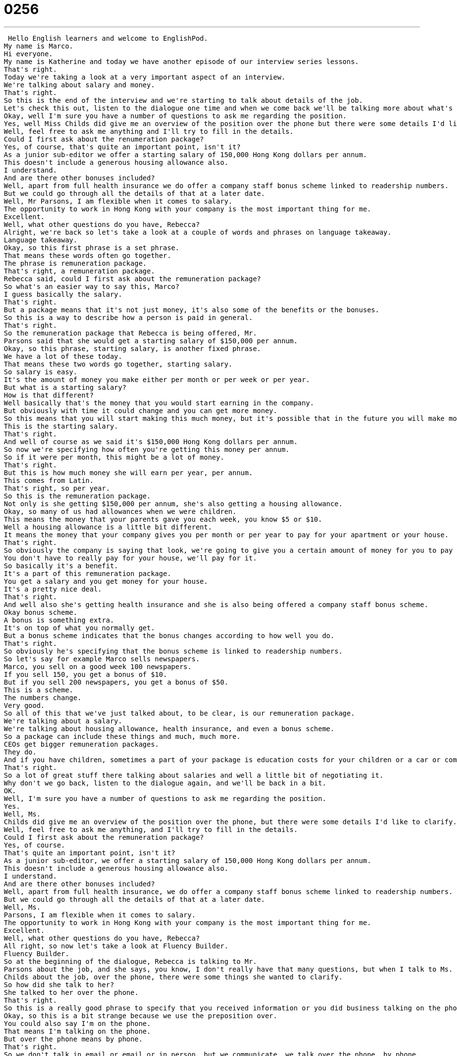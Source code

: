 = 0256
:toc: left
:toclevels: 3
:sectnums:
:stylesheet: ../../../../myAdocCss.css

'''


 Hello English learners and welcome to EnglishPod.
My name is Marco.
Hi everyone.
My name is Katherine and today we have another episode of our interview series lessons.
That's right.
Today we're taking a look at a very important aspect of an interview.
We're talking about salary and money.
That's right.
So this is the end of the interview and we're starting to talk about details of the job.
Let's check this out, listen to the dialogue one time and when we come back we'll be talking more about what's going on.
Okay, well I'm sure you have a number of questions to ask me regarding the position.
Yes, well Miss Childs did give me an overview of the position over the phone but there were some details I'd like to clarify.
Well, feel free to ask me anything and I'll try to fill in the details.
Could I first ask about the renumeration package?
Yes, of course, that's quite an important point, isn't it?
As a junior sub-editor we offer a starting salary of 150,000 Hong Kong dollars per annum.
This doesn't include a generous housing allowance also.
I understand.
And are there other bonuses included?
Well, apart from full health insurance we do offer a company staff bonus scheme linked to readership numbers.
But we could go through all the details of that at a later date.
Well, Mr Parsons, I am flexible when it comes to salary.
The opportunity to work in Hong Kong with your company is the most important thing for me.
Excellent.
Well, what other questions do you have, Rebecca?
Alright, we're back so let's take a look at a couple of words and phrases on language takeaway.
Language takeaway.
Okay, so this first phrase is a set phrase.
That means these words often go together.
The phrase is remuneration package.
That's right, a remuneration package.
Rebecca said, could I first ask about the remuneration package?
So what's an easier way to say this, Marco?
I guess basically the salary.
That's right.
But a package means that it's not just money, it's also some of the benefits or the bonuses.
So this is a way to describe how a person is paid in general.
That's right.
So the remuneration package that Rebecca is being offered, Mr.
Parsons said that she would get a starting salary of $150,000 per annum.
Okay, so this phrase, starting salary, is another fixed phrase.
We have a lot of these today.
That means these two words go together, starting salary.
So salary is easy.
It's the amount of money you make either per month or per week or per year.
But what is a starting salary?
How is that different?
Well basically that's the money that you would start earning in the company.
But obviously with time it could change and you can get more money.
So this means that you will start making this much money, but it's possible that in the future you will make more.
This is the starting salary.
That's right.
And well of course as we said it's $150,000 Hong Kong dollars per annum.
So now we're specifying how often you're getting this money per annum.
So if it were per month, this might be a lot of money.
That's right.
But this is how much money she will earn per year, per annum.
This comes from Latin.
That's right, so per year.
So this is the remuneration package.
Not only is she getting $150,000 per annum, she's also getting a housing allowance.
Okay, so many of us had allowances when we were children.
This means the money that your parents gave you each week, you know $5 or $10.
Well a housing allowance is a little bit different.
It means the money that your company gives you per month or per year to pay for your apartment or your house.
That's right.
So obviously the company is saying that look, we're going to give you a certain amount of money for you to pay for your house.
You don't have to really pay for your house, we'll pay for it.
So basically it's a benefit.
It's a part of this remuneration package.
You get a salary and you get money for your house.
It's a pretty nice deal.
That's right.
And well also she's getting health insurance and she is also being offered a company staff bonus scheme.
Okay bonus scheme.
A bonus is something extra.
It's on top of what you normally get.
But a bonus scheme indicates that the bonus changes according to how well you do.
That's right.
So obviously he's specifying that the bonus scheme is linked to readership numbers.
So let's say for example Marco sells newspapers.
Marco, you sell on a good week 100 newspapers.
If you sell 150, you get a bonus of $10.
But if you sell 200 newspapers, you get a bonus of $50.
This is a scheme.
The numbers change.
Very good.
So all of this that we've just talked about, to be clear, is our remuneration package.
We're talking about a salary.
We're talking about housing allowance, health insurance, and even a bonus scheme.
So a package can include these things and much, much more.
CEOs get bigger remuneration packages.
They do.
And if you have children, sometimes a part of your package is education costs for your children or a car or computers, things like that.
That's right.
So a lot of great stuff there talking about salaries and well a little bit of negotiating it.
Why don't we go back, listen to the dialogue again, and we'll be back in a bit.
OK.
Well, I'm sure you have a number of questions to ask me regarding the position.
Yes.
Well, Ms.
Childs did give me an overview of the position over the phone, but there were some details I'd like to clarify.
Well, feel free to ask me anything, and I'll try to fill in the details.
Could I first ask about the remuneration package?
Yes, of course.
That's quite an important point, isn't it?
As a junior sub-editor, we offer a starting salary of 150,000 Hong Kong dollars per annum.
This doesn't include a generous housing allowance also.
I understand.
And are there other bonuses included?
Well, apart from full health insurance, we do offer a company staff bonus scheme linked to readership numbers.
But we could go through all the details of that at a later date.
Well, Ms.
Parsons, I am flexible when it comes to salary.
The opportunity to work in Hong Kong with your company is the most important thing for me.
Excellent.
Well, what other questions do you have, Rebecca?
All right, so now let's take a look at Fluency Builder.
Fluency Builder.
So at the beginning of the dialogue, Rebecca is talking to Mr.
Parsons about the job, and she says, you know, I don't really have that many questions, but when I talk to Ms.
Childs about the job, over the phone, there were some things she wanted to clarify.
So how did she talk to her?
She talked to her over the phone.
That's right.
So this is a really good phrase to specify that you received information or you did business talking on the phone, not in person.
Okay, so this is a bit strange because we use the preposition over.
You could also say I'm on the phone.
That means I'm talking on the phone.
But over the phone means by phone.
That's right.
So we don't talk in email or email or in person, but we communicate, we talk over the phone, by phone.
So sometimes, for example, people will see a TV commercial with a nice item or device that they want to buy, and they will purchase this object, maybe a DVD player, over the phone.
They will call up this number and order it.
Or you can say, you know, I'm really sorry, Marco, but I don't feel comfortable talking about my banking details over the phone.
That's right.
Okay, so that means on the phone.
So then Mr.
Parsons said, feel free to ask me anything.
Feel free to ask me anything about the job.
Okay, this is a phrase that I use all the time, and I think it's really important when you're in a business context or a work context to say, listen, if you have any questions, feel free to ask.
It means don't hesitate.
Don't be nervous.
If you have a question, just ask it.
That's right.
So feel free to ask.
Don't worry about it.
Just ask me.
It's a very good phrase to give someone, or to make someone feel more comfortable around.
Exactly, exactly.
All right, and he said that I'll try to fill in the details.
Okay, so this is an interesting phrase because fill in, you know, on a form, for example, means put your name in a box or fill in some numbers.
But here, the details, we think maybe I don't know what the details are.
So to fill them in means to fill in gaps or some blanks.
So like, I don't know all the details.
Please tell me the information so that I will know them.
That's right.
So what he's basically saying is, I know that you have an idea or a general overview of how things are, but if you ask me, I can tell you more specific things.
That's fill in the details.
For example, we're going to a party on Saturday night, but I don't know where the party is yet.
How about on Friday, I call you to fill you in on the details.
Very good.
Okay, so those are the phrases that we've prepared for you today.
I think we've taken a look at a lot of great vocab.
Why don't we listen to the dialogue one last time and we'll be back to talk to you a little bit more.
Okay, well I'm sure you have a number of questions to ask me regarding the position.
Yes, well Ms.
Childs did give me an overview of the position over the phone, but there were some details I'd like to clarify.
Well, feel free to ask me anything and I'll try to fill in the details.
Could I first ask about the renumeration package?
Yes, of course.
That's quite an important point, isn't it?
As a junior sub-editor, we offer a starting salary of 150,000 Hong Kong dollars per annum.
This doesn't include a generous housing allowance also.
I understand.
And are there other bonuses included?
Well, apart from full health insurance, we do offer a company staff bonus scheme linked to readership numbers.
We could go through all the details of that at a later date.
Well, Mr.
Parsons, I am flexible when it comes to salary.
The opportunity to work in Hong Kong with your company is the most important thing for me.
Excellent.
Well, what other questions do you have, Rebecca?
Alright, so talking about salaries and remuneration packages.
Now, is this a common word to talk about remuneration?
Yes, it is.
It basically means the way that you are paid for the work that you do.
So remuneration, it sounds like a big long word.
But in America, I think we also just talk about salary or compensation.
Compensation packages.
Okay, so now when we talk about remuneration, we don't necessarily always talk about money like in this case, right?
We can receive other benefits.
That's right.
And so a lot of times people think of the important parts of remuneration not just to be the salary but also to be the benefits.
And so benefits are not the money, they're the other stuff.
They're healthcare.
We said earlier a housing allowance, even bonuses and things like that or education for your children.
These are extras and these are a part of the package.
Now what would you prefer to have a good remuneration package like these other additional benefits with a low salary or would you prefer to have a high salary with not many of these benefits?
Well I think that it's nice to get the benefits and a lower salary because often times at a company like a big company, the company can get really good rates on healthcare.
So if I have to pay for my healthcare with my big salary, maybe it will cost me more money.
But if my company pays with the company rate, that means the amount that they pay, then maybe they can help me pay for these things much cheaper.
And so in the end, I make more money.
Yeah.
Actually I've heard some companies that offer great remuneration packages like if you have children, as you said, they will pay for their education.
But many times they would even pay for their childcare, like maybe a nanny.
Some of them, some of the managers would receive maybe a fuel bonus.
So they would get, I don't know, $200 extra a month for fuel for their car to drive to work.
So I think companies can get a little bit creative and it's not that much that they're actually spending, but you take it as to being a really good benefit.
Well, that's right.
And it makes you more, I think, happy to work for that company because you feel like they're taking care of you, not just they're giving you money.
They're actually taking care of you and your family.
That's right.
So we're actually a little bit curious to know how remuneration packages work in your company or maybe in your country.
That's right.
So please let us know.
You obviously don't have to tell us how much money you earn, but if you want to tell us how these things work, where you come from, our website is EnglishPod.com.
We'll see you there.
All right.
Bye.
Bye.
Bye. +
